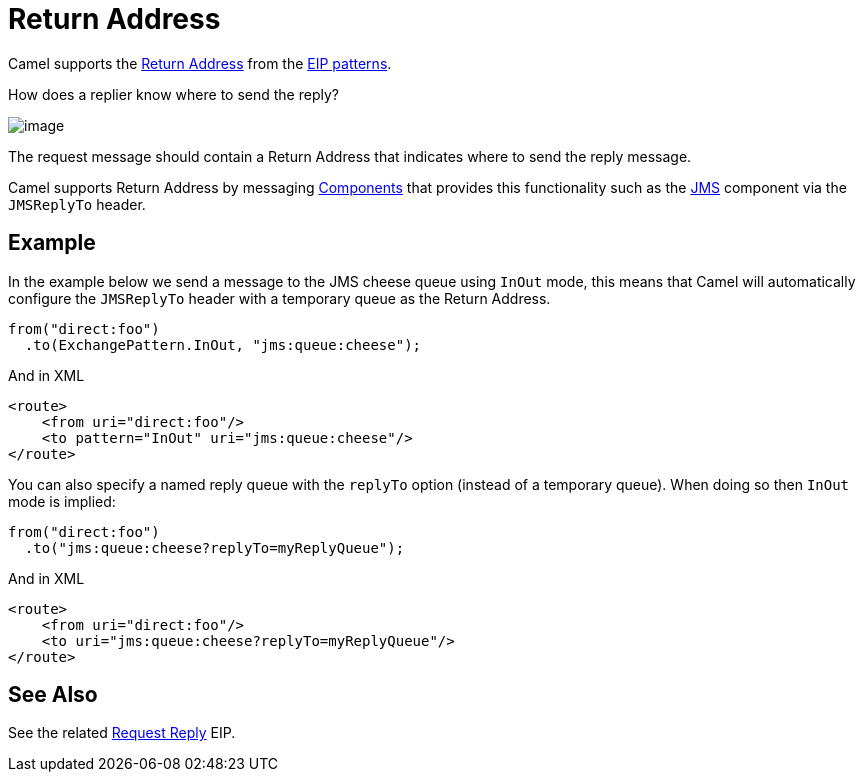 = Return Address

Camel supports the
http://www.enterpriseintegrationpatterns.com/ReturnAddress.html[Return
Address] from the xref:enterprise-integration-patterns.adoc[EIP
patterns].

How does a replier know where to send the reply?

image::eip/ReturnAddressSolution.gif[image]

The request message should contain a Return Address that indicates where to send the reply message.

Camel supports Return Address by messaging xref:components::index.adoc[Components]
that provides this functionality such as the xref:components::jms-component.adoc[JMS]
component via the `JMSReplyTo` header.

== Example

In the example below we send a message to the JMS cheese queue using `InOut` mode, this means
that Camel will automatically configure the `JMSReplyTo` header with a temporary queue as the Return Address.

[source,java]
----
from("direct:foo")
  .to(ExchangePattern.InOut, "jms:queue:cheese");
----

And in XML

[source,xml]
----
<route>
    <from uri="direct:foo"/>
    <to pattern="InOut" uri="jms:queue:cheese"/>
</route>
----

You can also specify a named reply queue with the `replyTo` option (instead of a temporary queue).
When doing so then `InOut` mode is implied:

[source,java]
----
from("direct:foo")
  .to("jms:queue:cheese?replyTo=myReplyQueue");
----

And in XML

[source,xml]
----
<route>
    <from uri="direct:foo"/>
    <to uri="jms:queue:cheese?replyTo=myReplyQueue"/>
</route>
----

== See Also

See the related xref:requestReply-eip.adoc[Request Reply] EIP.

